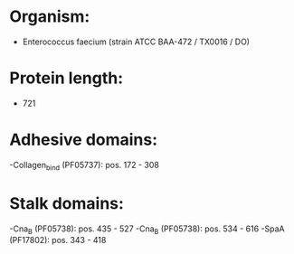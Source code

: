 * Organism:
- Enterococcus faecium (strain ATCC BAA-472 / TX0016 / DO)
* Protein length:
- 721
* Adhesive domains:
-Collagen_bind (PF05737): pos. 172 - 308
* Stalk domains:
-Cna_B (PF05738): pos. 435 - 527
-Cna_B (PF05738): pos. 534 - 616
-SpaA (PF17802): pos. 343 - 418

